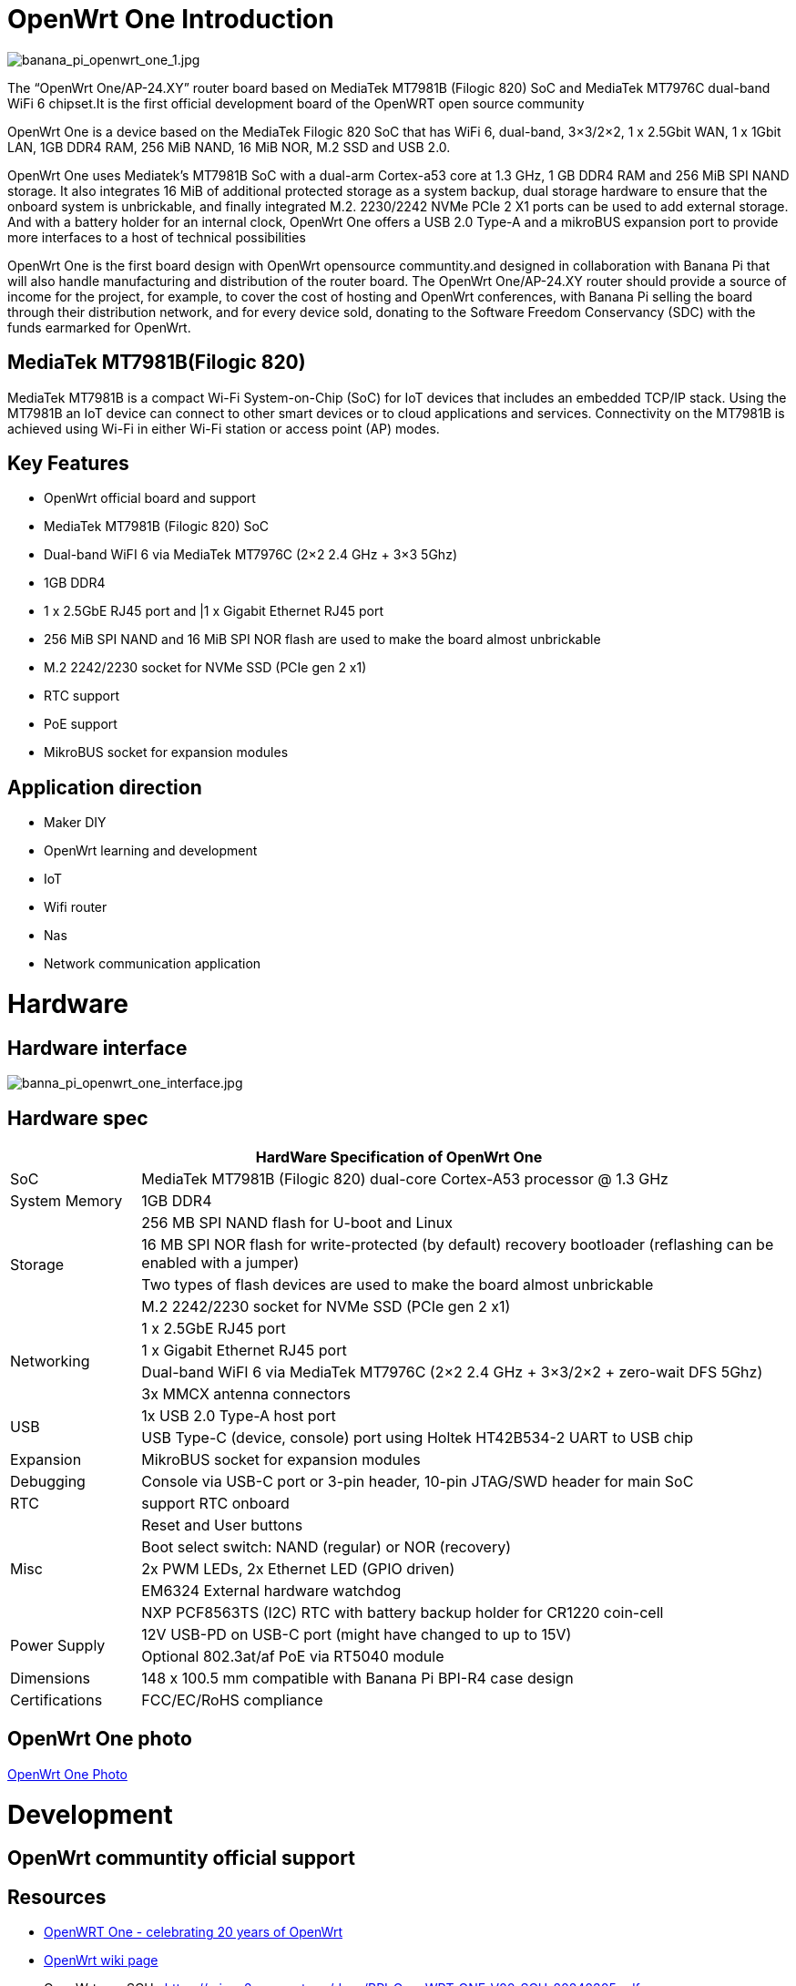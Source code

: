 = OpenWrt One Introduction

image::/openwrt-one/banana_pi_openwrt_one_1.jpg[banana_pi_openwrt_one_1.jpg]

The “OpenWrt One/AP-24.XY” router board based on MediaTek MT7981B (Filogic 820) SoC and MediaTek MT7976C dual-band WiFi 6 chipset.It is the first official development board of the OpenWRT open source community

OpenWrt One is a device based on the MediaTek Filogic 820 SoC that has WiFi 6, dual-band, 3×3/2×2, 1 x 2.5Gbit WAN, 1 x 1Gbit LAN, 1GB DDR4 RAM, 256 MiB NAND, 16 MiB NOR, M.2 SSD and USB 2.0.

OpenWrt One uses Mediatek's MT7981B SoC with a dual-arm Cortex-a53 core at 1.3 GHz, 1 GB DDR4 RAM and 256 MiB SPI NAND storage. It also integrates 16 MiB of additional protected storage as a system backup, dual storage hardware to ensure that the onboard system is unbrickable, and finally integrated M.2. 2230/2242 NVMe PCIe 2 X1 ports can be used to add external storage. And with a battery holder for an internal clock, OpenWrt One offers a USB 2.0 Type-A and a mikroBUS expansion port to provide more interfaces to a host of technical possibilities

OpenWrt One is the first board design with OpenWrt opensource communtity.and designed in collaboration with Banana Pi that will also handle manufacturing and distribution of the router board. The OpenWrt One/AP-24.XY router should provide a source of income for the project, for example, to cover the cost of hosting and OpenWrt conferences, with Banana Pi selling the board through their distribution network, and for every device sold, donating to the Software Freedom Conservancy (SDC) with the funds earmarked for OpenWrt.

== MediaTek MT7981B(Filogic 820)

MediaTek MT7981B is a compact Wi-Fi System-on-Chip (SoC) for IoT devices that includes an embedded TCP/IP stack. Using the MT7981B an IoT device can connect to other smart devices or to cloud applications and services. Connectivity on the MT7981B is achieved using Wi-Fi in either Wi-Fi station or access point (AP) modes. 

== Key Features

* OpenWrt official board and support
* MediaTek MT7981B (Filogic 820) SoC
* Dual-band WiFI 6 via MediaTek MT7976C (2×2 2.4 GHz + 3×3 5Ghz)
* 1GB DDR4 
* 1 x 2.5GbE RJ45 port and |1 x Gigabit Ethernet RJ45 port
* 256 MiB SPI NAND and 16 MiB SPI NOR flash are used to make the board almost unbrickable
* M.2 2242/2230 socket for NVMe SSD (PCIe gen 2 x1)
* RTC support 
* PoE support
* MikroBUS socket for expansion modules

== Application direction

* Maker DIY 
* OpenWrt learning and development
* IoT 
* Wifi router 
* Nas 
* Network communication application


= Hardware 

== Hardware interface

image::/openwrt-one/banna_pi_openwrt_one_interface.jpg[banna_pi_openwrt_one_interface.jpg]

== Hardware spec

[options="header",cols="1,5"]
|====
2+| HardWare Specification of OpenWrt One
|SoC |MediaTek MT7981B (Filogic 820) dual-core Cortex-A53 processor @ 1.3 GHz
|System Memory | 1GB DDR4
.4+|Storage
|256 MB SPI NAND flash for U-boot and Linux
|16 MB SPI NOR flash for write-protected (by default) recovery bootloader (reflashing can be enabled with a jumper)
|Two types of flash devices are used to make the board almost unbrickable
|M.2 2242/2230 socket for NVMe SSD (PCIe gen 2 x1)
.4+|Networking
|1 x 2.5GbE RJ45 port
|1 x Gigabit Ethernet RJ45 port
|Dual-band WiFI 6 via MediaTek MT7976C (2×2 2.4 GHz + 3×3/2×2 + zero-wait DFS 5Ghz)
|3x MMCX antenna connectors
.2+|USB
|1x USB 2.0 Type-A host port
|USB Type-C (device, console) port using Holtek HT42B534-2 UART to USB chip
|Expansion | MikroBUS socket for expansion modules
|Debugging | Console via USB-C port or 3-pin header, 10-pin JTAG/SWD header for main SoC
|RTC | support RTC onboard
.5+|Misc
|Reset and User buttons
|Boot select switch: NAND (regular) or NOR (recovery)
|2x PWM LEDs, 2x Ethernet LED (GPIO driven)
|EM6324 External hardware watchdog
|NXP PCF8563TS (I2C) RTC with battery backup holder for CR1220 coin-cell
.2+|Power Supply 
|12V USB-PD on USB-C port (might have changed to up to 15V)
|Optional 802.3at/af PoE via RT5040 module
|Dimensions | 148 x 100.5 mm compatible with Banana Pi BPI-R4 case design
|Certifications | FCC/EC/RoHS compliance
|====


== OpenWrt One photo

link:/en/OpenWRT-One/OpenWRT-One_Photo[OpenWrt One Photo]



= Development

== OpenWrt communtity official support

== Resources

* https://forum.openwrt.org/t/openwrt-one-celebrating-20-years-of-openwrt/183684[OpenWRT One - celebrating 20 years of OpenWrt]

* link:https://openwrt.org/inbox/toh/openwrt/one[OpenWrt wiki page]

* OpenWrt one SCH : https://mirror2.openwrt.org/docs/BPI_OpenWRT_ONE_V00_SCH_20240305.pdf

= Image 

== OpenWrt official image

Official image link: https://firmware-selector.openwrt.org/?version=SNAPSHOT&target=mediatek%2Ffilogic&id=openwrt_one

= Accessories
== Case design

image::/openwrt-one/banana_pi_openwrt_one_case_5.jpg[banana_pi_openwrt_one_case_5.jpg]



